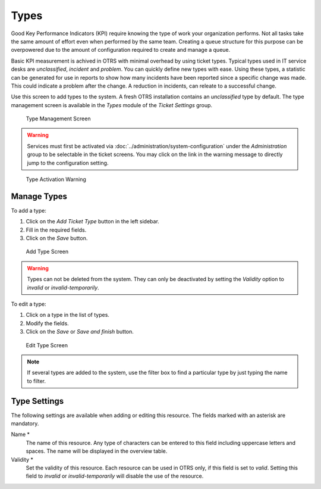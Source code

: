 Types
=====

Good Key Performance Indicators (KPI) require knowing the type of work your organization performs. Not all tasks take the same amount of effort even when performed by the same team. Creating a queue structure for this purpose can be overpowered due to the amount of configuration required to create and manage a queue.

Basic KPI measurement is achived in OTRS with minimal overhead by using ticket types. Typical types used in IT service desks are *unclassified*, *incident* and *problem*. You can quickly define new types with ease. Using these types, a statistic can be generated for use in reports to show how many incidents have been reported since a specific change was made. This could indicate a problem after the change. A reduction in incidents, can releate to a successful change.

Use this screen to add types to the system. A fresh OTRS installation contains an *unclassified* type by default. The type management screen is available in the *Types* module of the *Ticket Settings* group.

.. figure:: images/type-management.png
   :alt: Type Management Screen

   Type Management Screen

.. warning::

   Services must first be activated via :doc:`../administration/system-configuration` under the *Administration* group to be selectable in the ticket screens. You may click on the link in the warning message to directly jump to the configuration setting.

.. figure:: images/type-activate-warning.png
   :alt: Type Activation Warning

   Type Activation Warning


Manage Types
------------

To add a type:

1. Click on the *Add Ticket Type* button in the left sidebar.
2. Fill in the required fields.
3. Click on the *Save* button.

.. figure:: images/type-add.png
   :alt: Add Type Screen

   Add Type Screen

.. warning::

   Types can not be deleted from the system. They can only be deactivated by setting the *Validity* option to *invalid* or *invalid-temporarily*.

To edit a type:

1. Click on a type in the list of types.
2. Modify the fields.
3. Click on the *Save* or *Save and finish* button.

.. figure:: images/type-edit.png
   :alt: Edit Type Screen

   Edit Type Screen

.. note::

   If several types are added to the system, use the filter box to find a particular type by just typing the name to filter.


Type Settings
-------------

The following settings are available when adding or editing this resource. The fields marked with an asterisk are mandatory.

Name \*
   The name of this resource. Any type of characters can be entered to this field including uppercase letters and spaces. The name will be displayed in the overview table.

Validity \*
   Set the validity of this resource. Each resource can be used in OTRS only, if this field is set to *valid*. Setting this field to *invalid* or *invalid-temporarily* will disable the use of the resource.
